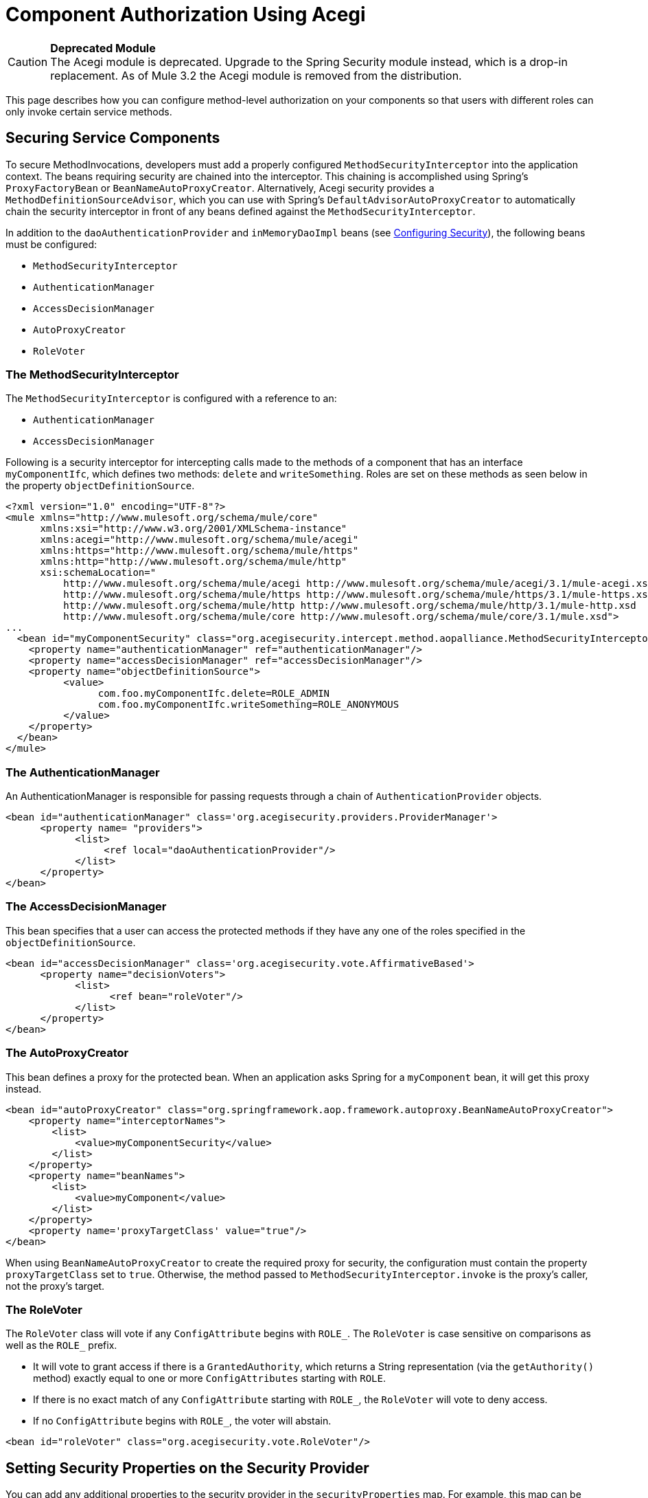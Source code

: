 = Component Authorization Using Acegi

[CAUTION]
*Deprecated Module* +
The Acegi module is deprecated. Upgrade to the Spring Security module instead, which is a drop-in replacement. As of Mule 3.2 the Acegi module is removed from the distribution.


This page describes how you can configure method-level authorization on your components so that users with different roles can only invoke certain service methods.

== Securing Service Components

To secure MethodInvocations, developers must add a properly configured `MethodSecurityInterceptor` into the application context. The beans requiring security are chained into the interceptor. This chaining is accomplished using Spring's `ProxyFactoryBean` or `BeanNameAutoProxyCreator`. Alternatively, Acegi security provides a `MethodDefinitionSourceAdvisor`, which you can use with Spring's `DefaultAdvisorAutoProxyCreator` to automatically chain the security interceptor in front of any beans defined against the `MethodSecurityInterceptor`.

In addition to the `daoAuthenticationProvider` and `inMemoryDaoImpl` beans (see link:/mule\-user\-guide/v/3\.2/configuring-security[Configuring Security]), the following beans must be configured:

* `MethodSecurityInterceptor`
* `AuthenticationManager`
* `AccessDecisionManager`
* `AutoProxyCreator`
* `RoleVoter`

=== The MethodSecurityInterceptor

The `MethodSecurityInterceptor` is configured with a reference to an:

* `AuthenticationManager`
* `AccessDecisionManager`

Following is a security interceptor for intercepting calls made to the methods of a component that has an interface `myComponentIfc`, which defines two methods: `delete` and `writeSomething`. Roles are set on these methods as seen below in the property `objectDefinitionSource`.

[source, xml, linenums]
----
<?xml version="1.0" encoding="UTF-8"?>
<mule xmlns="http://www.mulesoft.org/schema/mule/core"
      xmlns:xsi="http://www.w3.org/2001/XMLSchema-instance"
      xmlns:acegi="http://www.mulesoft.org/schema/mule/acegi"
      xmlns:https="http://www.mulesoft.org/schema/mule/https"
      xmlns:http="http://www.mulesoft.org/schema/mule/http"
      xsi:schemaLocation="
          http://www.mulesoft.org/schema/mule/acegi http://www.mulesoft.org/schema/mule/acegi/3.1/mule-acegi.xsd
          http://www.mulesoft.org/schema/mule/https http://www.mulesoft.org/schema/mule/https/3.1/mule-https.xsd
          http://www.mulesoft.org/schema/mule/http http://www.mulesoft.org/schema/mule/http/3.1/mule-http.xsd
          http://www.mulesoft.org/schema/mule/core http://www.mulesoft.org/schema/mule/core/3.1/mule.xsd">
...
  <bean id="myComponentSecurity" class="org.acegisecurity.intercept.method.aopalliance.MethodSecurityInterceptor">
    <property name="authenticationManager" ref="authenticationManager"/>
    <property name="accessDecisionManager" ref="accessDecisionManager"/>
    <property name="objectDefinitionSource">
          <value>
                com.foo.myComponentIfc.delete=ROLE_ADMIN
                com.foo.myComponentIfc.writeSomething=ROLE_ANONYMOUS
          </value>
    </property>
  </bean>
</mule>
----

=== The AuthenticationManager

An AuthenticationManager is responsible for passing requests through a chain of `AuthenticationProvider` objects.

[source, xml, linenums]
----
<bean id="authenticationManager" class='org.acegisecurity.providers.ProviderManager'>
      <property name= "providers">
            <list>
                 <ref local="daoAuthenticationProvider"/>
            </list>
      </property>
</bean>
----

=== The AccessDecisionManager

This bean specifies that a user can access the protected methods if they have any one of the roles specified in the `objectDefinitionSource`.

[source, xml, linenums]
----
<bean id="accessDecisionManager" class='org.acegisecurity.vote.AffirmativeBased'>
      <property name="decisionVoters">
            <list>
                  <ref bean="roleVoter"/>
            </list>
      </property>
</bean>
----

=== The AutoProxyCreator

This bean defines a proxy for the protected bean. When an application asks Spring for a `myComponent` bean, it will get this proxy instead.

[source, xml, linenums]
----
<bean id="autoProxyCreator" class="org.springframework.aop.framework.autoproxy.BeanNameAutoProxyCreator">
    <property name="interceptorNames">
        <list>
            <value>myComponentSecurity</value>
        </list>
    </property>
    <property name="beanNames">
        <list>
            <value>myComponent</value>
        </list>
    </property>
    <property name='proxyTargetClass' value="true"/>
</bean>
----

When using `BeanNameAutoProxyCreator` to create the required proxy for security, the configuration must contain the property `proxyTargetClass` set to `true`. Otherwise, the method passed to `MethodSecurityInterceptor.invoke` is the proxy's caller, not the proxy's target.

=== The RoleVoter

The `RoleVoter` class will vote if any `ConfigAttribute` begins with `ROLE_`. The `RoleVoter` is case sensitive on comparisons as well as the `ROLE_` prefix.

* It will vote to grant access if there is a `GrantedAuthority`, which returns a String representation (via the `getAuthority()` method) exactly equal to one or more `ConfigAttributes` starting with `ROLE`.
* If there is no exact match of any `ConfigAttribute` starting with `ROLE_`, the `RoleVoter` will vote to deny access.
* If no `ConfigAttribute` begins with `ROLE_`, the voter will abstain.

[source, xml, linenums]
----
<bean id="roleVoter" class="org.acegisecurity.vote.RoleVoter"/>
----

== Setting Security Properties on the Security Provider

You can add any additional properties to the security provider in the `securityProperties` map. For example, this map can be used to change Acegi's default security strategy into one of the following:

* `MODE_THREADLOCAL`, which allows the authentication to be set on the current thread (this is the default strategy used by Acegi)
* `MODE_INHERITABLETHREADLOCAL`, which allows authentication to be inherited from the parent thread
* `MODE_GLOBAL`, which allows the authentication to be set on all threads

=== Securing Components in Asynchronous Systems

The use of Acegi's security strategies is particularly useful when using an asynchronous system, since we have to add a property on the security provider for the authentication to be set on more than one thread.

In this case, we would use `MODE_GLOBAL` as seen in the example below.

[source, xml, linenums]
----
<acegi:security-manager>
    <acegi:delegate-security-provider name="memory-dao" delegate-ref="daoAuthenticationProvider">
        <acegi:security-property name="securityMode" value="MODE_GLOBAL"/>
    </acegi:delegate-security-provider>
</acegi:security-manager>
----
